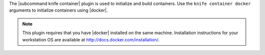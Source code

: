 .. The contents of this file are included in multiple topics.
.. This file describes a command or a sub-command for Knife.
.. This file should not be changed in a way that hinders its ability to appear in multiple documentation sets.


The |subcommand knife container| plugin is used to initialize and build containers. Use the ``knife container docker`` arguments to initialize containers using |docker|.

.. note:: This plugin requires that you have |docker| installed on the same machine. Installation instructions for your workstation OS are available at http://docs.docker.com/installation/.
